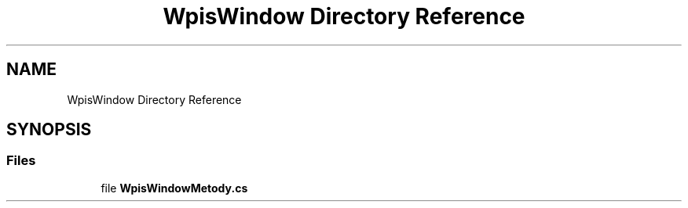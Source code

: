 .TH "WpisWindow Directory Reference" 3 "Sun Jan 13 2019" "My Project" \" -*- nroff -*-
.ad l
.nh
.SH NAME
WpisWindow Directory Reference
.SH SYNOPSIS
.br
.PP
.SS "Files"

.in +1c
.ti -1c
.RI "file \fBWpisWindowMetody\&.cs\fP"
.br
.in -1c
